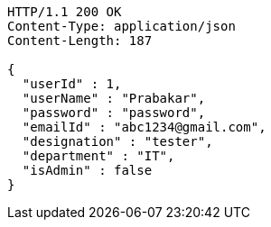 [source,http,options="nowrap"]
----
HTTP/1.1 200 OK
Content-Type: application/json
Content-Length: 187

{
  "userId" : 1,
  "userName" : "Prabakar",
  "password" : "password",
  "emailId" : "abc1234@gmail.com",
  "designation" : "tester",
  "department" : "IT",
  "isAdmin" : false
}
----